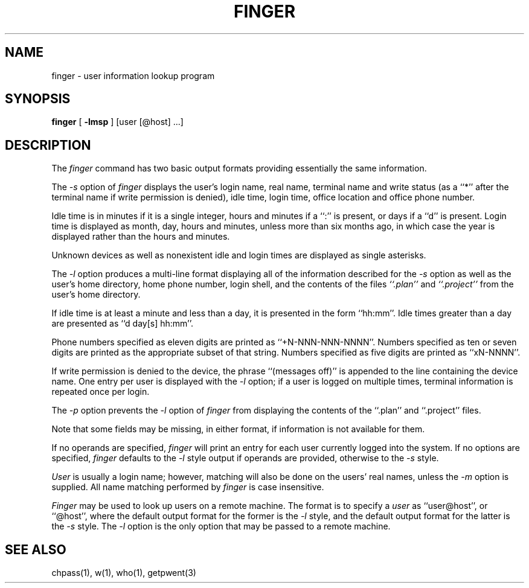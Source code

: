 .\" Copyright (c) 1989 The Regents of the University of California.
.\" All rights reserved.
.\"
.\" Redistribution and use in source and binary forms are permitted
.\" provided that the above copyright notice and this paragraph are
.\" duplicated in all such forms and that any documentation,
.\" advertising materials, and other materials related to such
.\" distribution and use acknowledge that the software was developed
.\" by the University of California, Berkeley.  The name of the
.\" University may not be used to endorse or promote products derived
.\" from this software without specific prior written permission.
.\" THIS SOFTWARE IS PROVIDED ``AS IS'' AND WITHOUT ANY EXPRESS OR
.\" IMPLIED WARRANTIES, INCLUDING, WITHOUT LIMITATION, THE IMPLIED
.\" WARRANTIES OF MERCHANTABILITY AND FITNESS FOR A PARTICULAR PURPOSE.
.\"
.\"	@(#)finger.1	6.9 (Berkeley) 05/18/89
.\"
.TH FINGER 1 ""
.UC 4
.SH NAME
finger \- user information lookup program
.SH SYNOPSIS
.B finger
[
.B -lmsp
] [user [@host] ...]
.SH DESCRIPTION
The
.I finger
command has two basic output formats providing essentially the same
information.
.PP
The
.I -s
option of
.I finger
displays the user's login name, real name, terminal name and write
status (as a ``*'' after the terminal name if write permission is
denied), idle time, login time, office location and office phone
number.
.PP
Idle time is in minutes if it is a single integer, hours and minutes
if a ``:'' is present, or days if a ``d'' is present.
Login time is displayed as month, day, hours and minutes, unless
more than six months ago, in which case the year is displayed rather
than the hours and minutes.
.PP
Unknown devices as well as nonexistent idle and login times are
displayed as single asterisks.
.PP
The
.I -l
option produces a multi-line format displaying all of the information
described for the
.I -s
option as well as the user's home directory, home phone number, login
shell, and the contents of the files
.I ``.plan''
and
.I ``.project''
from the user's home directory.
.PP
If idle time is at least a minute and less than a day, it is
presented in the form ``hh:mm''.
Idle times greater than a day are presented as ``d day[s] hh:mm''.
.PP
Phone numbers specified as eleven digits are printed as ``+N-NNN-NNN-NNNN''.
Numbers specified as ten or seven digits are printed as the appropriate
subset of that string.
Numbers specified as five digits are printed as ``xN-NNNN''.
.PP
If write permission is denied to the device, the phrase ``(messages off)''
is appended to the line containing the device name.
One entry per user is displayed with the
.IR -l
option; if a user is logged on multiple times, terminal information
is repeated once per login.
.PP
The
.I -p
option prevents
the
.I -l
option of
.I finger
from displaying the contents of the ``.plan'' and ``.project''
files.
.PP
Note that some fields may be missing, in either format, if information
is not available for them.
.PP
If no operands are specified,
.I finger
will print an entry for each user currently logged into the system.
If no options are specified,
.I finger
defaults to the
.I -l
style output if operands are provided, otherwise to the
.I -s
style.
.PP
.I User
is usually a login name; however, matching will also be done on the
users' real names, unless the
.I -m
option is supplied.
All name matching performed by
.I finger
is case insensitive.
.PP
.I Finger
may be used to look up users on a remote machine.
The format is to specify a
.I user
as ``user@host'', or ``@host'', where the default output
format for the former is the
.I -l
style, and the default output format for the latter is the
.IR -s
style.
The
.I -l
option is the only option that may be passed to a remote machine.
.SH "SEE ALSO"
chpass(1), w(1), who(1), getpwent(3)
